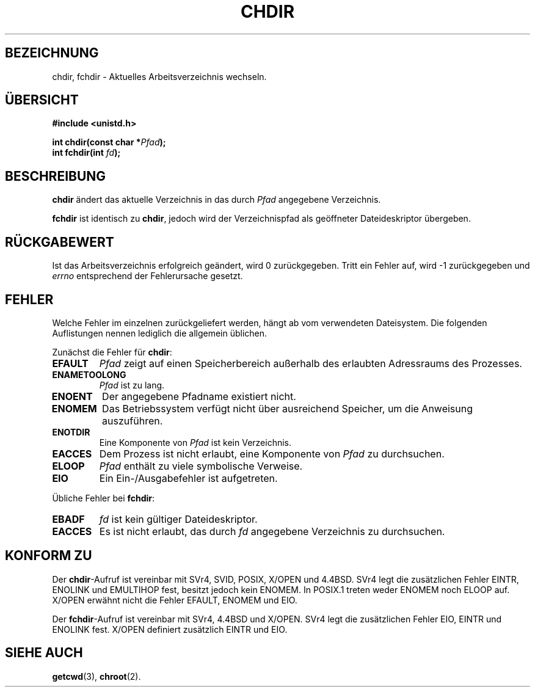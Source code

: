.\" Hey Emacs! This file is -*- nroff -*- source.
.\"
.\" Copyright (c) 1992 Drew Eckhardt (drew@cs.colorado.edu), March 28, 1992
.\"
.\" Permission is granted to make and distribute verbatim copies of this
.\" manual provided the copyright notice and this permission notice are
.\" preserved on all copies.
.\"
.\" Permission is granted to copy and distribute modified versions of this
.\" manual under the conditions for verbatim copying, provided that the
.\" entire resulting derived work is distributed under the terms of a
.\" permission notice identical to this one
.\" 
.\" Since the Linux kernel and libraries are constantly changing, this
.\" manual page may be incorrect or out-of-date.  The author(s) assume no
.\" responsibility for errors or omissions, or for damages resulting from
.\" the use of the information contained herein.  The author(s) may not
.\" have taken the same level of care in the production of this manual,
.\" which is licensed free of charge, as they might when working
.\" professionally.
.\" 
.\" Formatted or processed versions of this manual, if unaccompanied by
.\" the source, must acknowledge the copyright and authors of this work.
.\"
.\" Modified by Michael Haardt <michael@moria.de>
.\" Modified Wed Jul 21 22:10:52 1993 by Rik Faith <faith@cs.unc.edu>
.\" Modified 15 April 1995 by Michael Chastain <mec@shell.portal.com>:
.\"   Added 'fchdir'.
.\"   Fix bugs in error section.
.\" Modified Mon Oct 21 23:05:29 EDT 1996 by Eric S. Raymond <esr@thyrsus.com>
.\" Modified by Joseph S. Myers <jsm28@cam.ac.uk>, 970821
.\" Translated into german by Daniel Kobras (kobras@linux.de)
.\"
.TH CHDIR 2 "23. Januar 2001" "Linux 2.0.30" "Systemaufrufe"
.SH BEZEICHNUNG
chdir, fchdir \- Aktuelles Arbeitsverzeichnis wechseln.
.SH "ÜBERSICHT"
.B #include <unistd.h>
.sp
.BI "int chdir(const char *" Pfad );
.br
.BI "int fchdir(int " fd ");"
.SH BESCHREIBUNG
.B chdir
ändert das aktuelle Verzeichnis in das durch
.I Pfad
angegebene Verzeichnis.
.PP
.B fchdir
ist identisch zu
.BR chdir ,
jedoch wird der Verzeichnispfad als geöffneter Dateideskriptor übergeben.
.SH "RÜCKGABEWERT"
Ist das Arbeitsverzeichnis erfolgreich geändert, wird 0 zurückgegeben.
Tritt ein Fehler auf, wird \-1 zurückgegeben und
.I errno
entsprechend der Fehlerursache gesetzt.
.SH FEHLER
Welche Fehler im einzelnen zurückgeliefert werden, hängt ab vom verwendeten
Dateisystem. Die folgenden Auflistungen nennen lediglich die allgemein
üblichen.
.PP
Zunächst die Fehler für
.BR chdir :
.TP
.B EFAULT
.I Pfad
zeigt auf einen Speicherbereich außerhalb des erlaubten Adressraums des
Prozesses.
.TP
.B ENAMETOOLONG
.I Pfad
ist zu lang.
.TP
.B ENOENT
Der angegebene Pfadname existiert nicht.
.TP
.B ENOMEM
Das Betriebssystem verfügt nicht über ausreichend Speicher, um die Anweisung
auszuführen.
.TP
.B ENOTDIR
Eine Komponente von
.I Pfad
ist kein Verzeichnis.
.TP
.B EACCES
Dem Prozess ist nicht erlaubt, eine Komponente von
.I Pfad
zu durchsuchen.
.TP
.B ELOOP
.I Pfad
enthält zu viele symbolische Verweise.
.TP
.B EIO
Ein Ein-/Ausgabefehler ist aufgetreten.
.PP
Übliche Fehler bei
.BR fchdir :
.TP
.B EBADF
.I fd
ist kein gültiger Dateideskriptor.
.TP
.B EACCES
Es ist nicht erlaubt, das durch
.I fd
angegebene Verzeichnis zu durchsuchen.
.SH "KONFORM ZU"
Der
.BR chdir -Aufruf
ist vereinbar mit SVr4, SVID, POSIX, X/OPEN und 4.4BSD.  SVr4 legt die
zusätzlichen Fehler EINTR, ENOLINK und EMULTIHOP fest, besitzt jedoch kein
ENOMEM.  In POSIX.1 treten weder ENOMEM noch ELOOP auf.
X/OPEN erwähnt nicht die Fehler EFAULT, ENOMEM und EIO.
.PP
Der
.BR fchdir -Aufruf
ist vereinbar mit SVr4, 4.4BSD und X/OPEN.
SVr4 legt die zusätzlichen Fehler EIO, EINTR und ENOLINK fest.
X/OPEN definiert zusätzlich EINTR und EIO.
.SH "SIEHE AUCH"
.BR getcwd (3),
.BR chroot (2).
